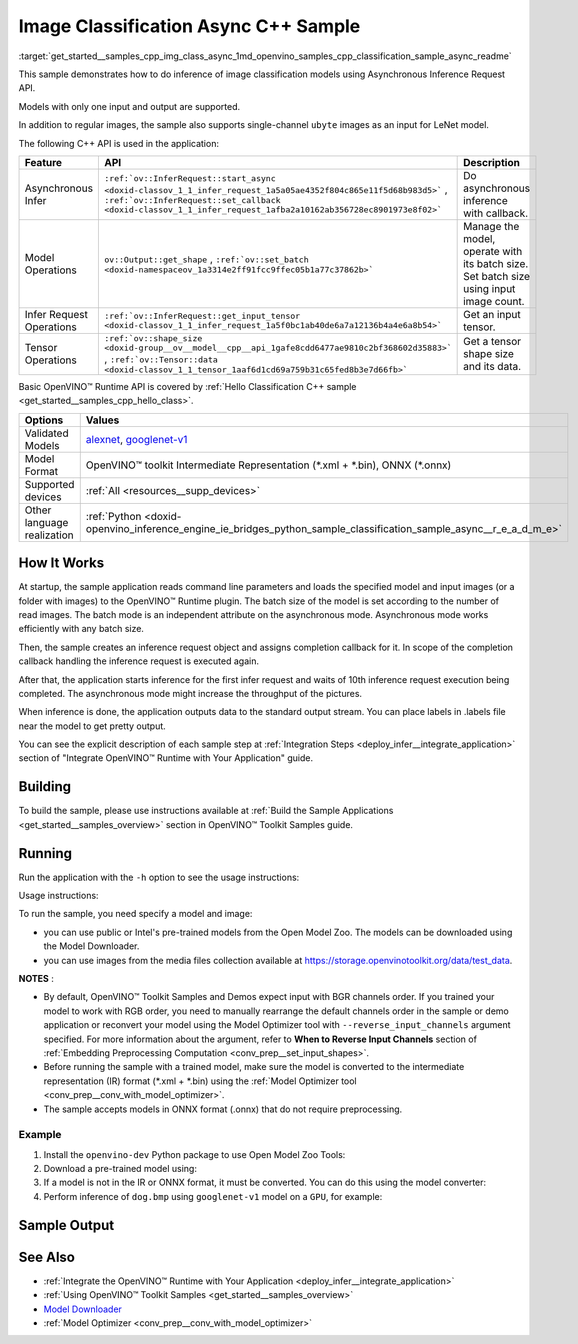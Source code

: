 .. index:: pair: page; Image Classification Async C++ Sample
.. _get_started__samples_cpp_img_class_async:

.. meta::
   :description: The sample demonstrates how to do inference of image 
                 classification models using Asynchronous Inference Request 
                 (C++) API.
   :keywords: OpenVINO toolkit, code sample, build a sample, build OpenVINO 
              samples, OpenVINO sample, run inference, do inference, 
              inference, Model Downloader, Model Optimizer, convert a model, 
              convert a model to OpenVINO IR, model inference, infer a model, 
              infer a sample, image classification, image classification model, 
              Asynchronous Inference Request API, Async API, C++ sample, 
              C++ API, OpenVINO™ Runtime API

Image Classification Async C++ Sample
=====================================

:target:`get_started__samples_cpp_img_class_async_1md_openvino_samples_cpp_classification_sample_async_readme` 

This sample demonstrates how to do inference of image classification models using Asynchronous Inference Request API.

Models with only one input and output are supported.

In addition to regular images, the sample also supports single-channel ``ubyte`` images as an input for LeNet model.

The following C++ API is used in the application:

.. list-table::
    :header-rows: 1

    * - Feature
      - API
      - Description
    * - Asynchronous Infer
      - ``:ref:`ov::InferRequest::start_async <doxid-classov_1_1_infer_request_1a5a05ae4352f804c865e11f5d68b983d5>``` , ``:ref:`ov::InferRequest::set_callback <doxid-classov_1_1_infer_request_1afba2a10162ab356728ec8901973e8f02>```
      - Do asynchronous inference with callback.
    * - Model Operations
      - ``ov::Output::get_shape`` , ``:ref:`ov::set_batch <doxid-namespaceov_1a3314e2ff91fcc9ffec05b1a77c37862b>```
      - Manage the model, operate with its batch size. Set batch size using input image count.
    * - Infer Request Operations
      - ``:ref:`ov::InferRequest::get_input_tensor <doxid-classov_1_1_infer_request_1a5f0bc1ab40de6a7a12136b4a4e6a8b54>```
      - Get an input tensor.
    * - Tensor Operations
      - ``:ref:`ov::shape_size <doxid-group__ov__model__cpp__api_1gafe8cdd6477ae9810c2bf368602d35883>``` , ``:ref:`ov::Tensor::data <doxid-classov_1_1_tensor_1aaf6d1cd69a759b31c65fed8b3e7d66fb>```
      - Get a tensor shape size and its data.

Basic OpenVINO™ Runtime API is covered by :ref:`Hello Classification C++ sample <get_started__samples_cpp_hello_class>`.

.. list-table::
    :header-rows: 1

    * - Options
      - Values
    * - Validated Models
      - `alexnet <https://github.com/openvinotoolkit/open_model_zoo/blob/master/models/public/alexnet/README.md#alexnet>`__, 
        `googlenet-v1 <https://github.com/openvinotoolkit/open_model_zoo/blob/master/models/public/googlenet-v1/README.md#googlenet-v1>`__
    * - Model Format
      - OpenVINO™ toolkit Intermediate Representation (\*.xml + \*.bin), ONNX (\*.onnx)
    * - Supported devices
      - :ref:`All <resources__supp_devices>`
    * - Other language realization
      - :ref:`Python <doxid-openvino_inference_engine_ie_bridges_python_sample_classification_sample_async__r_e_a_d_m_e>`

How It Works
~~~~~~~~~~~~

At startup, the sample application reads command line parameters and loads the specified model and input images (or a folder with images) to the OpenVINO™ Runtime plugin. The batch size of the model is set according to the number of read images. The batch mode is an independent attribute on the asynchronous mode. Asynchronous mode works efficiently with any batch size.

Then, the sample creates an inference request object and assigns completion callback for it. In scope of the completion callback handling the inference request is executed again.

After that, the application starts inference for the first infer request and waits of 10th inference request execution being completed. The asynchronous mode might increase the throughput of the pictures.

When inference is done, the application outputs data to the standard output stream. You can place labels in .labels file near the model to get pretty output.

You can see the explicit description of each sample step at :ref:`Integration Steps <deploy_infer__integrate_application>` section of "Integrate OpenVINO™ Runtime with Your Application" guide.

Building
~~~~~~~~

To build the sample, please use instructions available at :ref:`Build the Sample Applications <get_started__samples_overview>` section in OpenVINO™ Toolkit Samples guide.

Running
~~~~~~~

Run the application with the ``-h`` option to see the usage instructions:

.. ref-code-block:: cpp

	classification_sample_async -h

Usage instructions:

.. ref-code-block:: cpp

	[ INFO ] OpenVINO Runtime version ......... <version>
	[ INFO ] Build ........... <build>
	
	classification_sample_async [OPTION]
	Options:
	
	    -h                      Print usage instructions.
	    -m "<path>"             Required. Path to an .xml file with a trained model.
	    -i "<path>"             Required. Path to a folder with images or path to image files: a .ubyte file for LeNet and a .bmp file for other models.
	    -d "<device>"           Optional. Specify the target device to infer on (the list of available devices is shown below). Default value is CPU. Use "-d HETERO:<comma_separated_devices_list>" format to specify the HETERO plugin. Sample will look for a suitable plugin for the device specified.
	
	Available target devices: <devices>

To run the sample, you need specify a model and image:

* you can use public or Intel's pre-trained models from the Open Model Zoo. The models can be downloaded using the Model Downloader.

* you can use images from the media files collection available at `https://storage.openvinotoolkit.org/data/test_data <https://storage.openvinotoolkit.org/data/test_data>`__.

**NOTES** :

* By default, OpenVINO™ Toolkit Samples and Demos expect input with BGR channels order. If you trained your model to work with RGB order, you need to manually rearrange the default channels order in the sample or demo application or reconvert your model using the Model Optimizer tool with ``--reverse_input_channels`` argument specified. For more information about the argument, refer to **When to Reverse Input Channels** section of :ref:`Embedding Preprocessing Computation <conv_prep__set_input_shapes>`.

* Before running the sample with a trained model, make sure the model is converted to the intermediate representation (IR) format (\*.xml + \*.bin) using the :ref:`Model Optimizer tool <conv_prep__conv_with_model_optimizer>`.

* The sample accepts models in ONNX format (.onnx) that do not require preprocessing.



Example
-------

#. Install the ``openvino-dev`` Python package to use Open Model Zoo Tools:

   .. ref-code-block:: cpp
   
      python -m pip install openvino-dev[caffe,onnx,tensorflow2,pytorch,mxnet]

#. Download a pre-trained model using:

   .. ref-code-block:: cpp
   
      omz_downloader --name googlenet-v1

#. If a model is not in the IR or ONNX format, it must be converted. You can do this using the model converter:

   .. ref-code-block:: cpp
   
      omz_converter --name googlenet-v1

#. Perform inference of ``dog.bmp`` using ``googlenet-v1`` model on a ``GPU``, for example:

   .. ref-code-block:: cpp
   
      classification_sample_async -m googlenet-v1.xml -i dog.bmp -d GPU

Sample Output
~~~~~~~~~~~~~

.. ref-code-block:: cpp

	[ INFO ] OpenVINO Runtime version ......... <version>
	[ INFO ] Build ........... <build>
	[ INFO ]
	[ INFO ] Parsing input parameters
	[ INFO ] Files were added: 1
	[ INFO ]     /images/dog.bmp
	[ INFO ] Loading model files:
	[ INFO ] /models/googlenet-v1.xml
	[ INFO ] model name: GoogleNet
	[ INFO ]     inputs
	[ INFO ]         input name: data
	[ INFO ]         input type: f32
	[ INFO ]         input shape: {1, 3, 224, 224}
	[ INFO ]     outputs
	[ INFO ]         output name: prob
	[ INFO ]         output type: f32
	[ INFO ]         output shape: {1, 1000}
	[ INFO ] Read input images
	[ INFO ] Set batch size 1
	[ INFO ] model name: GoogleNet
	[ INFO ]     inputs
	[ INFO ]         input name: data
	[ INFO ]         input type: u8
	[ INFO ]         input shape: {1, 224, 224, 3}
	[ INFO ]     outputs
	[ INFO ]         output name: prob
	[ INFO ]         output type: f32
	[ INFO ]         output shape: {1, 1000}
	[ INFO ] Loading model to the device GPU
	[ INFO ] Create infer request
	[ INFO ] Start inference (asynchronous executions)
	[ INFO ] Completed 1 async request execution
	[ INFO ] Completed 2 async request execution
	[ INFO ] Completed 3 async request execution
	[ INFO ] Completed 4 async request execution
	[ INFO ] Completed 5 async request execution
	[ INFO ] Completed 6 async request execution
	[ INFO ] Completed 7 async request execution
	[ INFO ] Completed 8 async request execution
	[ INFO ] Completed 9 async request execution
	[ INFO ] Completed 10 async request execution
	[ INFO ] Completed async requests execution
	
	Top 10 results:
	
	Image /images/dog.bmp
	
	classid probability
	------- -----------
	156     0.8935547
	218     0.0608215
	215     0.0217133
	219     0.0105667
	212     0.0018835
	217     0.0018730
	152     0.0018730
	157     0.0015745
	154     0.0012817
	220     0.0010099

See Also
~~~~~~~~

* :ref:`Integrate the OpenVINO™ Runtime with Your Application <deploy_infer__integrate_application>`

* :ref:`Using OpenVINO™ Toolkit Samples <get_started__samples_overview>`

* `Model Downloader <https://github.com/openvinotoolkit/open_model_zoo/blob/master/tools/model_tools/README.md>`__

* :ref:`Model Optimizer <conv_prep__conv_with_model_optimizer>`

